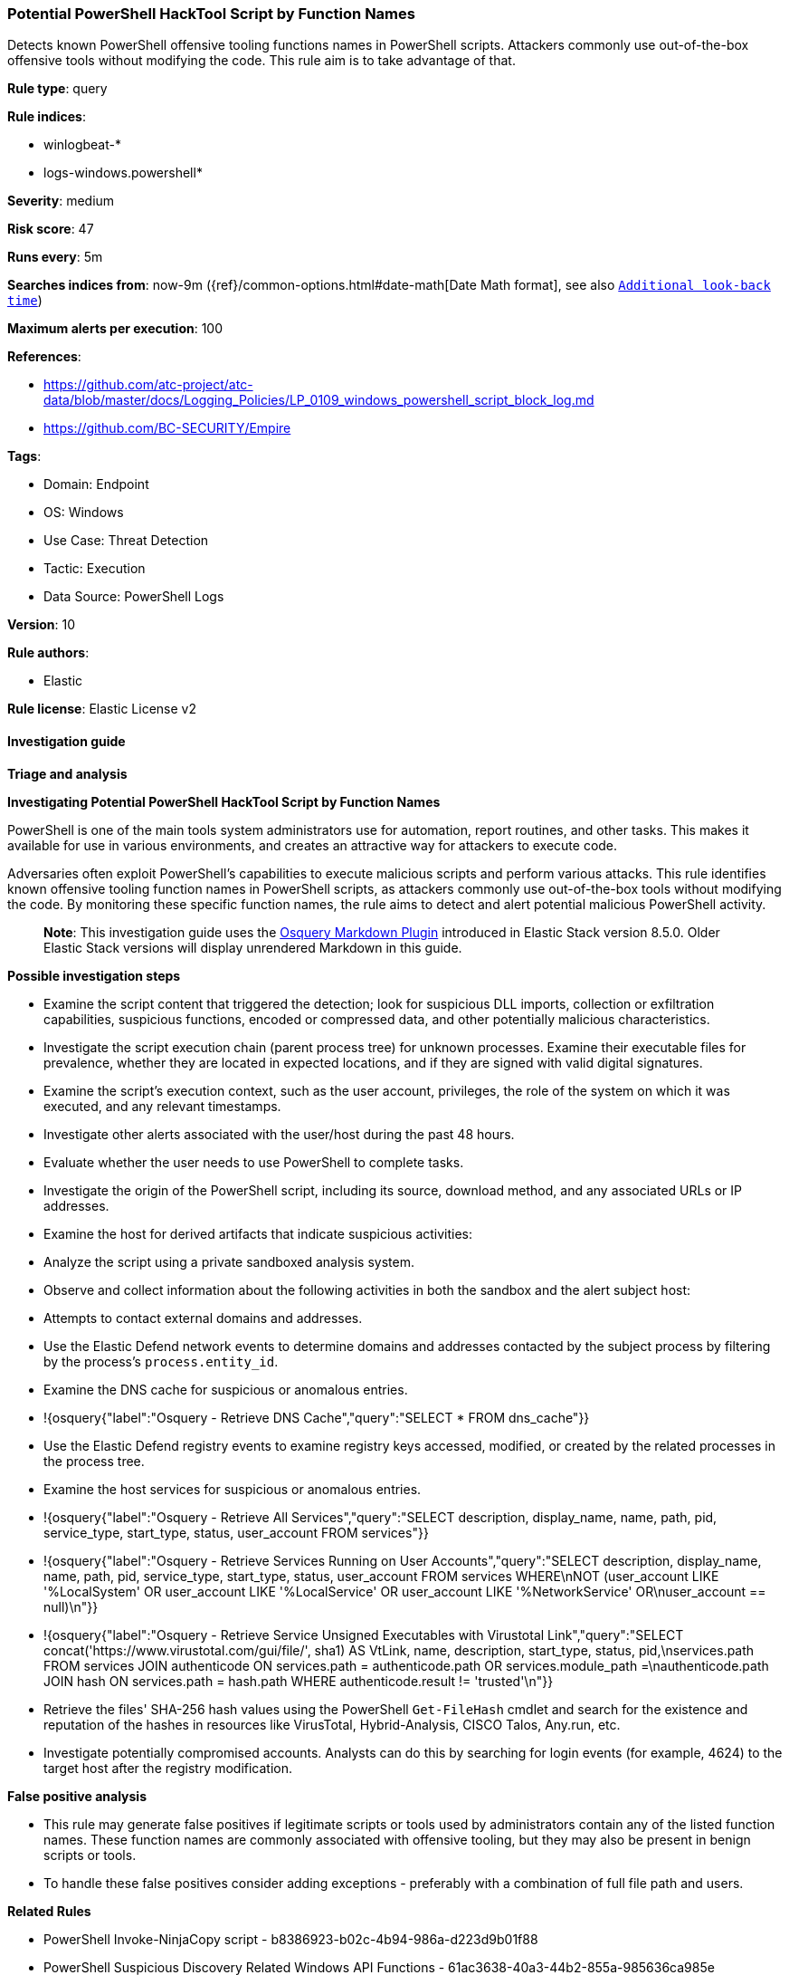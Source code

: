 [[prebuilt-rule-8-12-7-potential-powershell-hacktool-script-by-function-names]]
=== Potential PowerShell HackTool Script by Function Names

Detects known PowerShell offensive tooling functions names in PowerShell scripts. Attackers commonly use out-of-the-box offensive tools without modifying the code. This rule aim is to take advantage of that.

*Rule type*: query

*Rule indices*: 

* winlogbeat-*
* logs-windows.powershell*

*Severity*: medium

*Risk score*: 47

*Runs every*: 5m

*Searches indices from*: now-9m ({ref}/common-options.html#date-math[Date Math format], see also <<rule-schedule, `Additional look-back time`>>)

*Maximum alerts per execution*: 100

*References*: 

* https://github.com/atc-project/atc-data/blob/master/docs/Logging_Policies/LP_0109_windows_powershell_script_block_log.md
* https://github.com/BC-SECURITY/Empire

*Tags*: 

* Domain: Endpoint
* OS: Windows
* Use Case: Threat Detection
* Tactic: Execution
* Data Source: PowerShell Logs

*Version*: 10

*Rule authors*: 

* Elastic

*Rule license*: Elastic License v2


==== Investigation guide



*Triage and analysis*



*Investigating Potential PowerShell HackTool Script by Function Names*


PowerShell is one of the main tools system administrators use for automation, report routines, and other tasks. This makes it available for use in various environments, and creates an attractive way for attackers to execute code.

Adversaries often exploit PowerShell's capabilities to execute malicious scripts and perform various attacks. This rule identifies known offensive tooling function names in PowerShell scripts, as attackers commonly use out-of-the-box tools without modifying the code. By monitoring these specific function names, the rule aims to detect and alert potential malicious PowerShell activity.

> **Note**:
> This investigation guide uses the https://www.elastic.co/guide/en/security/master/invest-guide-run-osquery.html[Osquery Markdown Plugin] introduced in Elastic Stack version 8.5.0. Older Elastic Stack versions will display unrendered Markdown in this guide.


*Possible investigation steps*


- Examine the script content that triggered the detection; look for suspicious DLL imports, collection or exfiltration capabilities, suspicious functions, encoded or compressed data, and other potentially malicious characteristics.
- Investigate the script execution chain (parent process tree) for unknown processes. Examine their executable files for prevalence, whether they are located in expected locations, and if they are signed with valid digital signatures.
- Examine the script's execution context, such as the user account, privileges, the role of the system on which it was executed, and any relevant timestamps.
- Investigate other alerts associated with the user/host during the past 48 hours.
- Evaluate whether the user needs to use PowerShell to complete tasks.
- Investigate the origin of the PowerShell script, including its source, download method, and any associated URLs or IP addresses.
- Examine the host for derived artifacts that indicate suspicious activities:
  - Analyze the script using a private sandboxed analysis system.
  - Observe and collect information about the following activities in both the sandbox and the alert subject host:
    - Attempts to contact external domains and addresses.
      - Use the Elastic Defend network events to determine domains and addresses contacted by the subject process by filtering by the process's `process.entity_id`.
      - Examine the DNS cache for suspicious or anomalous entries.
        - !{osquery{"label":"Osquery - Retrieve DNS Cache","query":"SELECT * FROM dns_cache"}}
    - Use the Elastic Defend registry events to examine registry keys accessed, modified, or created by the related processes in the process tree.
    - Examine the host services for suspicious or anomalous entries.
      - !{osquery{"label":"Osquery - Retrieve All Services","query":"SELECT description, display_name, name, path, pid, service_type, start_type, status, user_account FROM services"}}
      - !{osquery{"label":"Osquery - Retrieve Services Running on User Accounts","query":"SELECT description, display_name, name, path, pid, service_type, start_type, status, user_account FROM services WHERE\nNOT (user_account LIKE '%LocalSystem' OR user_account LIKE '%LocalService' OR user_account LIKE '%NetworkService' OR\nuser_account == null)\n"}}
      - !{osquery{"label":"Osquery - Retrieve Service Unsigned Executables with Virustotal Link","query":"SELECT concat('https://www.virustotal.com/gui/file/', sha1) AS VtLink, name, description, start_type, status, pid,\nservices.path FROM services JOIN authenticode ON services.path = authenticode.path OR services.module_path =\nauthenticode.path JOIN hash ON services.path = hash.path WHERE authenticode.result != 'trusted'\n"}}
  - Retrieve the files' SHA-256 hash values using the PowerShell `Get-FileHash` cmdlet and search for the existence and reputation of the hashes in resources like VirusTotal, Hybrid-Analysis, CISCO Talos, Any.run, etc.
- Investigate potentially compromised accounts. Analysts can do this by searching for login events (for example, 4624) to the target host after the registry modification.



*False positive analysis*


- This rule may generate false positives if legitimate scripts or tools used by administrators contain any of the listed function names. These function names are commonly associated with offensive tooling, but they may also be present in benign scripts or tools.
- To handle these false positives consider adding exceptions - preferably with a combination of full file path and users.


*Related Rules*


- PowerShell Invoke-NinjaCopy script - b8386923-b02c-4b94-986a-d223d9b01f88
- PowerShell Suspicious Discovery Related Windows API Functions - 61ac3638-40a3-44b2-855a-985636ca985e
- Potential Process Injection via PowerShell - 2e29e96a-b67c-455a-afe4-de6183431d0d
- PowerShell Keylogging Script - bd2c86a0-8b61-4457-ab38-96943984e889


*Response and Remediation*


- Initiate the incident response process based on the outcome of the triage.
  - If malicious activity is confirmed, perform a broader investigation to identify the scope of the compromise and determine the appropriate remediation steps.
- Isolate the involved hosts to prevent further post-compromise behavior.
- If the triage identified malware, search the environment for additional compromised hosts.
  - Implement temporary network rules, procedures, and segmentation to contain the malware.
  - Stop suspicious processes.
  - Immediately block the identified indicators of compromise (IoCs).
  - Inspect the affected systems for additional malware backdoors like reverse shells, reverse proxies, or droppers that attackers could use to reinfect the system.
- Remove and block malicious artifacts identified during triage.
- Reimage the host operating system or restore the compromised files to clean versions.
- Restrict PowerShell usage outside of IT and engineering business units using GPOs, AppLocker, Intune, or similar software.
- Investigate credential exposure on systems compromised or used by the attacker to ensure all compromised accounts are identified. Reset passwords for these accounts and other potentially compromised credentials, such as email, business systems, and web services.
- Run a full antimalware scan. This may reveal additional artifacts left in the system, persistence mechanisms, and malware components.
- Determine the initial vector abused by the attacker and take action to prevent reinfection through the same vector.
- Using the incident response data, update logging and audit policies to improve the mean time to detect (MTTD) and the mean time to respond (MTTR).


==== Setup



*Setup*


The 'PowerShell Script Block Logging' logging policy must be enabled.
Steps to implement the logging policy with Advanced Audit Configuration:

```
Computer Configuration >
Administrative Templates >
Windows PowerShell >
Turn on PowerShell Script Block Logging (Enable)
```

Steps to implement the logging policy via registry:

```
reg add "hklm\SOFTWARE\Policies\Microsoft\Windows\PowerShell\ScriptBlockLogging" /v EnableScriptBlockLogging /t REG_DWORD /d 1
```


==== Rule query


[source, js]
----------------------------------
event.category:process and host.os.type:windows and
  powershell.file.script_block_text : (
    "Add-DomainGroupMember" or "Add-DomainObjectAcl" or
    "Add-RemoteConnection" or "Add-ServiceDacl" or
    "Add-Win32Type" or "Convert-ADName" or
    "Convert-LDAPProperty" or "ConvertFrom-LDAPLogonHours" or
    "ConvertFrom-UACValue" or "Copy-ArrayOfMemAddresses" or
    "Create-NamedPipe" or "Create-ProcessWithToken" or
    "Create-RemoteThread" or "Create-SuspendedWinLogon" or
    "Create-WinLogonProcess" or "Emit-CallThreadStub" or
    "Enable-SeAssignPrimaryTokenPrivilege" or "Enable-SeDebugPrivilege" or
    "Enum-AllTokens" or "Export-PowerViewCSV" or
    "Find-AVSignature" or "Find-AppLockerLog" or
    "Find-DomainLocalGroupMember" or "Find-DomainObjectPropertyOutlier" or
    "Find-DomainProcess" or "Find-DomainShare" or
    "Find-DomainUserEvent" or "Find-DomainUserLocation" or
    "Find-InterestingDomainAcl" or "Find-InterestingDomainShareFile" or
    "Find-InterestingFile" or "Find-LocalAdminAccess" or
    "Find-PSScriptsInPSAppLog" or "Find-PathDLLHijack" or
    "Find-ProcessDLLHijack" or "Find-RDPClientConnection" or
    "Get-AllAttributesForClass" or "Get-CachedGPPPassword" or
    "Get-DecryptedCpassword" or "Get-DecryptedSitelistPassword" or
    "Get-DelegateType" or
    "Get-DomainDFSShare" or "Get-DomainDFSShareV1" or
    "Get-DomainDFSShareV2" or "Get-DomainDNSRecord" or
    "Get-DomainDNSZone" or "Get-DomainFileServer" or
    "Get-DomainForeignGroupMember" or "Get-DomainForeignUser" or
    "Get-DomainGPO" or "Get-DomainGPOComputerLocalGroupMapping" or
    "Get-DomainGPOLocalGroup" or "Get-DomainGPOUserLocalGroupMapping" or
    "Get-DomainGUIDMap" or "Get-DomainGroup" or
    "Get-DomainGroupMember" or "Get-DomainGroupMemberDeleted" or
    "Get-DomainManagedSecurityGroup" or "Get-DomainOU" or
    "Get-DomainObject" or "Get-DomainObjectAcl" or
    "Get-DomainObjectAttributeHistory" or "Get-DomainObjectLinkedAttributeHistory" or
    "Get-DomainPolicyData" or "Get-DomainSID" or
    "Get-DomainSPNTicket" or "Get-DomainSearcher" or
    "Get-DomainSite" or "Get-DomainSubnet" or
    "Get-DomainTrust" or "Get-DomainTrustMapping" or
    "Get-DomainUser" or "Get-DomainUserEvent" or
    "Get-Forest" or "Get-ForestDomain" or
    "Get-ForestGlobalCatalog" or "Get-ForestSchemaClass" or
    "Get-ForestTrust" or "Get-GPODelegation" or
    "Get-GPPAutologon" or "Get-GPPInnerField" or
    "Get-GPPInnerFields" or "Get-GPPPassword" or
    "Get-GptTmpl" or "Get-GroupsXML" or
    "Get-HttpStatus" or "Get-ImageNtHeaders" or
    "Get-Keystrokes" or
    "Get-MemoryProcAddress" or "Get-MicrophoneAudio" or
    "Get-ModifiablePath" or "Get-ModifiableRegistryAutoRun" or
    "Get-ModifiableScheduledTaskFile" or "Get-ModifiableService" or
    "Get-ModifiableServiceFile" or "Get-Name" or
    "Get-NetComputerSiteName" or "Get-NetLocalGroup" or
    "Get-NetLocalGroupMember" or "Get-NetLoggedon" or
    "Get-NetRDPSession" or "Get-NetSession" or
    "Get-NetShare" or "Get-PEArchitecture" or
    "Get-PEBasicInfo" or "Get-PEDetailedInfo" or
    "Get-PathAcl" or "Get-PrimaryToken" or
    "Get-ProcAddress" or "Get-ProcessTokenGroup" or
    "Get-ProcessTokenPrivilege" or "Get-ProcessTokenType" or
    "Get-RegLoggedOn" or "Get-RegistryAlwaysInstallElevated" or
    "Get-RegistryAutoLogon" or "Get-RemoteProcAddress" or
    "Get-Screenshot" or "Get-ServiceDetail" or
    "Get-SiteListPassword" or "Get-SitelistField" or
    "Get-System" or "Get-SystemNamedPipe" or
    "Get-SystemToken" or "Get-ThreadToken" or
    "Get-TimedScreenshot" or "Get-TokenInformation" or
    "Get-TopPort" or "Get-UnattendedInstallFile" or
    "Get-UniqueTokens" or "Get-UnquotedService" or
    "Get-VaultCredential" or "Get-VaultElementValue" or
    "Get-VirtualProtectValue" or "Get-VolumeShadowCopy" or
    "Get-WMIProcess" or "Get-WMIRegCachedRDPConnection" or
    "Get-WMIRegLastLoggedOn" or "Get-WMIRegMountedDrive" or
    "Get-WMIRegProxy" or "Get-WebConfig" or
    "Get-Win32Constants" or "Get-Win32Functions" or
    "Get-Win32Types" or "Import-DllImports" or
    "Import-DllInRemoteProcess" or "Inject-LocalShellcode" or
    "Inject-RemoteShellcode" or "Install-ServiceBinary" or
    "Invoke-CompareAttributesForClass" or "Invoke-CreateRemoteThread" or
    "Invoke-CredentialInjection" or "Invoke-DllInjection" or
    "Invoke-EventVwrBypass" or "Invoke-ImpersonateUser" or
    "Invoke-Kerberoast" or "Invoke-MemoryFreeLibrary" or
    "Invoke-MemoryLoadLibrary" or
    "Invoke-Mimikatz" or "Invoke-NinjaCopy" or
    "Invoke-PatchDll" or "Invoke-Portscan" or
    "Invoke-PrivescAudit" or "Invoke-ReflectivePEInjection" or
    "Invoke-ReverseDnsLookup" or "Invoke-RevertToSelf" or
    "Invoke-ServiceAbuse" or "Invoke-Shellcode" or
    "Invoke-TokenManipulation" or "Invoke-UserImpersonation" or
    "Invoke-WmiCommand" or "Mount-VolumeShadowCopy" or
    "New-ADObjectAccessControlEntry" or "New-DomainGroup" or
    "New-DomainUser" or "New-DynamicParameter" or
    "New-InMemoryModule" or
    "New-ThreadedFunction" or "New-VolumeShadowCopy" or
    "Out-CompressedDll" or "Out-EncodedCommand" or
    "Out-EncryptedScript" or "Out-Minidump" or
    "PortScan-Alive" or "Portscan-Port" or
    "Remove-DomainGroupMember" or "Remove-DomainObjectAcl" or
    "Remove-RemoteConnection" or "Remove-VolumeShadowCopy" or
    "Restore-ServiceBinary" or "Set-DesktopACLToAllowEveryone" or
    "Set-DesktopACLs" or "Set-DomainObject" or
    "Set-DomainObjectOwner" or "Set-DomainUserPassword" or
    "Set-ServiceBinaryPath" or "Sub-SignedIntAsUnsigned" or
    "Test-AdminAccess" or "Test-MemoryRangeValid" or
    "Test-ServiceDaclPermission" or "Update-ExeFunctions" or
    "Update-MemoryAddresses" or "Update-MemoryProtectionFlags" or
    "Write-BytesToMemory" or "Write-HijackDll" or
    "Write-PortscanOut" or "Write-ServiceBinary" or
    "Write-UserAddMSI" or "Invoke-Privesc" or
    "func_get_proc_address" or "Invoke-BloodHound" or
    "Invoke-HostEnum" or "Get-BrowserInformation" or
    "Get-DomainAccountPolicy" or "Get-DomainAdmins" or
    "Get-AVProcesses" or "Get-AVInfo" or
    "Get-RecycleBin" or "Invoke-BruteForce" or
    "Get-PassHints" or "Invoke-SessionGopher" or
    "Get-LSASecret" or "Get-PassHashes" or
    "Invoke-WdigestDowngrade" or "Get-ChromeDump" or
    "Invoke-DomainPasswordSpray" or "Get-FoxDump" or
    "New-HoneyHash" or "Invoke-DCSync" or
    "Invoke-PowerDump" or "Invoke-SSIDExfil" or
    "Invoke-PowerShellTCP" or "Add-Exfiltration" or
    "Do-Exfiltration" or "Invoke-DropboxUpload" or
    "Invoke-ExfilDataToGitHub" or "Invoke-EgressCheck" or
    "Invoke-PostExfil" or "Create-MultipleSessions" or
    "Invoke-NetworkRelay" or "New-GPOImmediateTask" or
    "Invoke-WMIDebugger" or "Invoke-SQLOSCMD" or
    "Invoke-SMBExec" or "Invoke-PSRemoting" or
    "Invoke-ExecuteMSBuild" or "Invoke-DCOM" or
    "Invoke-InveighRelay" or "Invoke-PsExec" or
    "Invoke-SSHCommand" or "Find-ActiveUsersWMI" or
    "Get-SystemDrivesWMI" or "Get-ActiveNICSWMI" or
    "Remove-Persistence" or "DNS_TXT_Pwnage" or
    "Execute-OnTime" or "HTTP-Backdoor" or
    "Add-ConstrainedDelegationBackdoor" or "Add-RegBackdoor" or
    "Add-ScrnSaveBackdoor" or "Gupt-Backdoor" or
    "Invoke-ADSBackdoor" or "Add-Persistence" or
    "Invoke-ResolverBackdoor" or "Invoke-EventLogBackdoor" or
    "Invoke-DeadUserBackdoor" or "Invoke-DisableMachineAcctChange" or
    "Invoke-AccessBinary" or "Add-NetUser" or
    "Invoke-Schtasks" or "Invoke-JSRatRegsvr" or
    "Invoke-JSRatRundll" or "Invoke-PoshRatHttps" or
    "Invoke-PsGcatAgent" or "Remove-PoshRat" or
    "Install-SSP" or "Invoke-BackdoorLNK" or
    "PowerBreach" or "InstallEXE-Persistence" or
    "RemoveEXE-Persistence" or "Install-ServiceLevel-Persistence" or
    "Remove-ServiceLevel-Persistence" or "Invoke-Prompt" or
    "Invoke-PacketCapture" or "Start-WebcamRecorder" or
    "Get-USBKeyStrokes" or "Invoke-KeeThief" or
    "Get-Keystrokes" or "Invoke-NetRipper" or
    "Get-EmailItems" or "Invoke-MailSearch" or
    "Invoke-SearchGAL" or "Get-WebCredentials" or
    "Start-CaptureServer" or "Invoke-PowerShellIcmp" or
    "Invoke-PowerShellTcpOneLine" or "Invoke-PowerShellTcpOneLineBind" or
    "Invoke-PowerShellUdp" or "Invoke-PowerShellUdpOneLine" or
    "Run-EXEonRemote" or "Download-Execute-PS" or
    "Out-RundllCommand" or "Set-RemoteWMI" or
    "Set-DCShadowPermissions" or "Invoke-PowerShellWMI" or
    "Invoke-Vnc" or "Invoke-LockWorkStation" or
    "Invoke-EternalBlue" or "Invoke-ShellcodeMSIL" or
    "Invoke-MetasploitPayload" or "Invoke-DowngradeAccount" or
    "Invoke-RunAs" or "ExetoText" or
    "Disable-SecuritySettings" or "Set-MacAttribute" or
    "Invoke-MS16032" or "Invoke-BypassUACTokenManipulation" or
    "Invoke-SDCLTBypass" or "Invoke-FodHelperBypass" or
    "Invoke-EventVwrBypass" or "Invoke-EnvBypass" or
    "Get-ServiceUnquoted" or "Get-ServiceFilePermission" or
    "Get-ServicePermission" or
    "Enable-DuplicateToken" or "Invoke-PsUaCme" or
    "Invoke-Tater" or "Invoke-WScriptBypassUAC" or
    "Invoke-AllChecks" or "Find-TrustedDocuments" or
    "Invoke-Interceptor" or "Invoke-PoshRatHttp" or
    "Invoke-ExecCommandWMI" or "Invoke-KillProcessWMI" or
    "Invoke-CreateShareandExecute" or "Invoke-RemoteScriptWithOutput" or
    "Invoke-SchedJobManipulation" or "Invoke-ServiceManipulation" or
    "Invoke-PowerOptionsWMI" or "Invoke-DirectoryListing" or
    "Invoke-FileTransferOverWMI" or "Invoke-WMImplant" or
    "Invoke-WMIObfuscatedPSCommand" or "Invoke-WMIDuplicateClass" or
    "Invoke-WMIUpload" or "Invoke-WMIRemoteExtract" or "Invoke-winPEAS"
  ) and
  not powershell.file.script_block_text : (
    "sentinelbreakpoints" and "Set-PSBreakpoint"
  ) and
  not file.path : (
    ?\:\\\\ProgramData\\\\Microsoft\\\\Windows?Defender?Advanced?Threat?Protection\\\\DataCollection\\\\*
  ) and
  not user.id : ("S-1-5-18" or "S-1-5-19")

----------------------------------

*Framework*: MITRE ATT&CK^TM^

* Tactic:
** Name: Execution
** ID: TA0002
** Reference URL: https://attack.mitre.org/tactics/TA0002/
* Technique:
** Name: Command and Scripting Interpreter
** ID: T1059
** Reference URL: https://attack.mitre.org/techniques/T1059/
* Sub-technique:
** Name: PowerShell
** ID: T1059.001
** Reference URL: https://attack.mitre.org/techniques/T1059/001/
